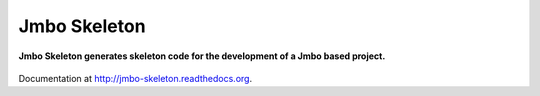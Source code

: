 Jmbo Skeleton
=============
**Jmbo Skeleton generates skeleton code for the development of a Jmbo based project.**

.. figure:: https://travis-ci.org/praekelt/jmbo-skeleton.svg?branch=develop
   :align: center
   :alt: Travis

Documentation at http://jmbo-skeleton.readthedocs.org.


